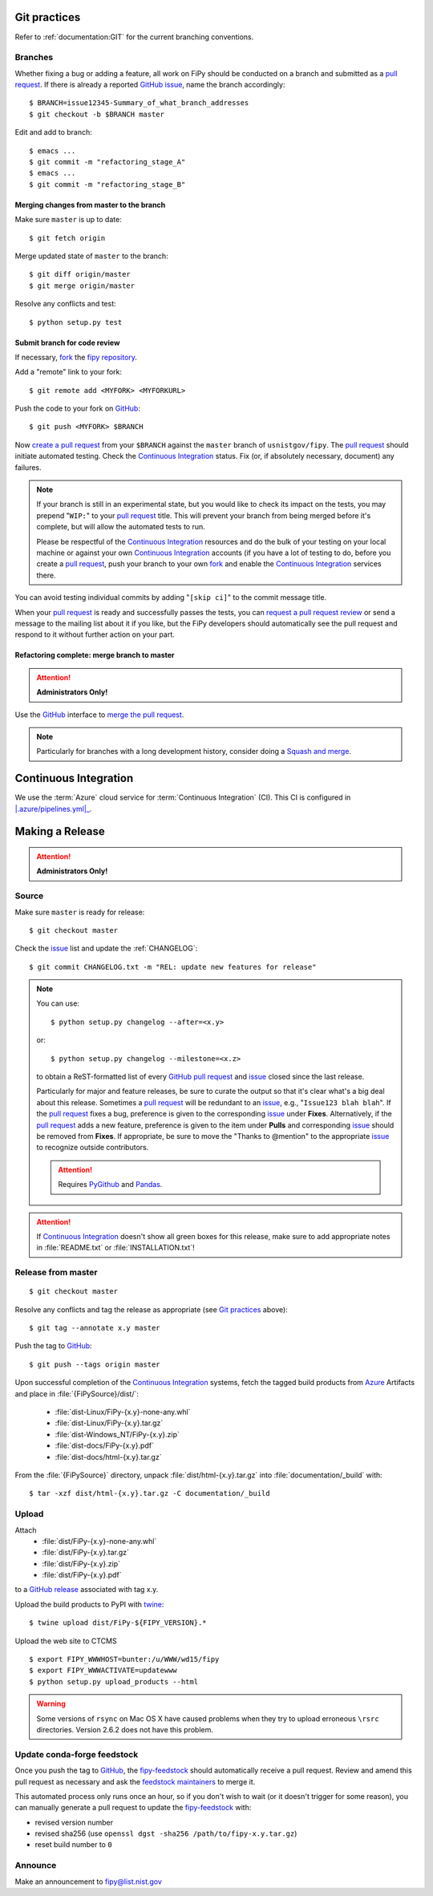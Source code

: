 =============
Git practices
=============

Refer to :ref:`documentation:GIT` for the current branching conventions.

--------
Branches
--------

Whether fixing a bug or adding a feature, all work on FiPy should be
conducted on a branch and submitted as a `pull request`_. If there is
already a reported GitHub_ issue_, name the branch accordingly::

    $ BRANCH=issue12345-Summary_of_what_branch_addresses
    $ git checkout -b $BRANCH master

Edit and add to branch::

    $ emacs ...
    $ git commit -m "refactoring_stage_A"
    $ emacs ...
    $ git commit -m "refactoring_stage_B"

Merging changes from master to the branch
-----------------------------------------

Make sure ``master`` is up to date::

    $ git fetch origin

Merge updated state of ``master`` to the branch::

    $ git diff origin/master
    $ git merge origin/master

Resolve any conflicts and test::

    $ python setup.py test

Submit branch for code review
-----------------------------

If necessary, fork_ the `fipy repository`_.

Add a "remote" link to your fork::

    $ git remote add <MYFORK> <MYFORKURL>

Push the code to your fork on GitHub_::

    $ git push <MYFORK> $BRANCH

Now `create a pull request`_ from your ``$BRANCH`` against the ``master``
branch of ``usnistgov/fipy``.  The `pull request`_ should initiate
automated testing.  Check the `Continuous Integration`_ status.  Fix (or,
if absolutely necessary, document) any failures.

.. note::

   If your branch is still in an experimental state, but you would like to
   check its impact on the tests, you may prepend "``WIP:``" to your `pull
   request`_ title.  This will prevent your branch from being merged before
   it's complete, but will allow the automated tests to run.

   Please be respectful of the `Continuous Integration`_ resources and do
   the bulk of your testing on your local machine or against your own
   `Continuous Integration`_ accounts (if you have a lot of testing to do,
   before you create a `pull request`_, push your branch to your own
   fork_ and enable the `Continuous Integration`_ services there.

You can avoid testing individual commits by adding "``[skip ci]``" to the
commit message title.

When your `pull request`_ is ready and successfully passes the tests, you
can `request a pull request review`_ or send a message to the mailing list
about it if you like, but the FiPy developers should automatically see the
pull request and respond to it without further action on your part.

Refactoring complete: merge branch to master
--------------------------------------------

.. attention::

   **Administrators Only!**

Use the GitHub_ interface to `merge the pull request`_.

.. note::

   Particularly for branches with a long development history, consider
   doing a `Squash and merge`_.


.. _CONTINUOUSINTEGRATION:

======================
Continuous Integration
======================

| |Azure|_

We use the :term:`Azure` cloud service for :term:`Continuous Integration` (CI).
This CI is configured in |.azure/pipelines.yml|_.

.. |Azure|         image:: https://dev.azure.com/guyer/FiPy/_apis/build/status/usnistgov.fipy?branchName=master
.. _Azure:         https://dev.azure.com/guyer/FiPy/_build?definitionId=2

.. |.azure/pipelines.yml| replace::    :file:`{FiPySource}/.azure/pipelines.yml`
.. _.azure/pipelines.yml: https://github.com/usnistgov/fipy/blob/master/.azure/pipelines.yml

================
Making a Release
================

.. attention::

   **Administrators Only!**

------
Source
------

Make sure ``master`` is ready for release::

   $ git checkout master

Check the issue_ list and update the :ref:`CHANGELOG`::

   $ git commit CHANGELOG.txt -m "REL: update new features for release"

.. note::

   You can use::

      $ python setup.py changelog --after=<x.y>

   or::

      $ python setup.py changelog --milestone=<x.z>

   to obtain a ReST-formatted list of every GitHub_ `pull request`_ and issue_
   closed since the last release.

   Particularly for major and feature releases, be sure to curate the
   output so that it's clear what's a big deal about this release.
   Sometimes a `pull request`_ will be redundant to an issue_, e.g.,
   "``Issue123 blah blah``".  If the `pull request`_ fixes a bug,
   preference is given to the corresponding issue_ under **Fixes**.
   Alternatively, if the `pull request`_ adds a new feature, preference is
   given to the item under **Pulls** and corresponding issue_ should be
   removed from **Fixes**.  If appropriate, be sure to move the "Thanks to
   @mention" to the appropriate issue_ to recognize outside contributors.

   ..  attention:: Requires PyGithub_ and Pandas_.

.. attention::

   If `Continuous Integration`_ doesn't show all green boxes for this
   release, make sure to add appropriate notes in :file:`README.txt` or
   :file:`INSTALLATION.txt`!

.. _PyGithub: https://pygithub.readthedocs.io
.. _Pandas: https://pandas.pydata.org

-------------------
Release from master
-------------------

::

    $ git checkout master

Resolve any conflicts and tag the release as appropriate (see `Git
practices`_ above)::

    $ git tag --annotate x.y master

Push the tag to GitHub_::

    $ git push --tags origin master

Upon successful completion of the `Continuous Integration`_ systems, fetch
the tagged build products from Azure_ Artifacts and place in
:file:`{FiPySource}/dist/`:

 * :file:`dist-Linux/FiPy-{x.y}-none-any.whl`
 * :file:`dist-Linux/FiPy-{x.y}.tar.gz`
 * :file:`dist-Windows_NT/FiPy-{x.y}.zip`
 * :file:`dist-docs/FiPy-{x.y}.pdf`
 * :file:`dist-docs/html-{x.y}.tar.gz`

From the :file:`{FiPySource}` directory, unpack :file:`dist/html-{x.y}.tar.gz`
into :file:`documentation/_build` with::

    $ tar -xzf dist/html-{x.y}.tar.gz -C documentation/_build


------
Upload
------

Attach
 * :file:`dist/FiPy-{x.y}-none-any.whl`
 * :file:`dist/FiPy-{x.y}.tar.gz`
 * :file:`dist/FiPy-{x.y}.zip`
 * :file:`dist/FiPy-{x.y}.pdf`
to a `GitHub release`_ associated with tag x.y.

Upload the build products to PyPI with twine_::

    $ twine upload dist/FiPy-${FIPY_VERSION}.*

Upload the web site to CTCMS ::

    $ export FIPY_WWWHOST=bunter:/u/WWW/wd15/fipy
    $ export FIPY_WWWACTIVATE=updatewww
    $ python setup.py upload_products --html

.. warning:: Some versions of ``rsync`` on Mac OS X have caused problems
   when they try to upload erroneous ``\rsrc`` directories. Version 2.6.2
   does not have this problem.

.. _GitHub release: https://github.com/usnistgov/fipy/releases

----------------------------
Update conda-forge feedstock
----------------------------

Once you push the tag to GitHub_, the fipy-feedstock_ should automatically
receive a pull request.  Review and amend this pull request as necessary
and ask the `feedstock maintainers`_ to merge it.

This automated process only runs once an hour, so if you don't wish to wait
(or it doesn't trigger for some reason), you can manually generate a pull
request to update the fipy-feedstock_ with:

* revised version number
* revised sha256 (use ``openssl dgst -sha256 /path/to/fipy-x.y.tar.gz``)
* reset build number to ``0``

--------
Announce
--------

Make an announcement to `fipy@list.nist.gov`_

.. _GitHub: https://github.com/
.. _fipy repository: https://github.com/usnistgov/fipy
.. _issue: https://github.com/usnistgov/fipy/issues
.. _pull request: https://github.com/usnistgov/fipy/pulls
.. _fork: https://help.github.com/en/articles/fork-a-repo
.. _create a pull request: https://help.github.com/en/articles/creating-a-pull-request
.. _request a pull request review: https://help.github.com/en/articles/requesting-a-pull-request-review
.. _merge the pull request: https://help.github.com/en/articles/merging-a-pull-request
.. _Squash and merge: https://help.github.com/en/articles/about-pull-request-merges/#squash-and-merge-your-pull-request-commits
.. _twine: https://pypi.org/project/twine
.. _fipy-feedstock: https://github.com/conda-forge/fipy-feedstock
.. _fipy@list.nist.gov: mailto:fipy@list.nist.gov
.. _feedstock maintainers: https://github.com/conda-forge/fipy-feedstock#feedstock-maintainers
